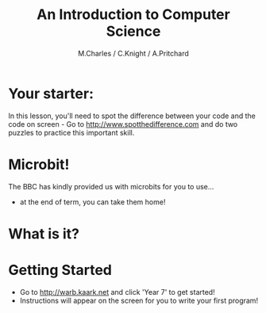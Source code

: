 #+OPTIONS: num:nil
#+OPTIONS: toc:nil
#+Author: M.Charles / C.Knight / A.Pritchard
#+Title: An Introduction to Computer Science
#+Email: @warblington.hants.sch.uk

* Your starter:
In this lesson, you'll need to spot the difference between your code and the code on screen - 
Go to http://www.spotthedifference.com and do two puzzles to practice this important skill. 
* Microbit!
The BBC has kindly provided us with microbits for you to use...
- at the end of term, you can take them home!
[[../img/microbit.jpg]]
* What is it?
#+REVEAL_HTML: <iframe width="640" height="360" src="https://www.youtube.com/embed/Wuza5WXiMkc" frameborder="0" allowfullscreen></iframe>
* Getting Started
- Go to http://warb.kaark.net and click 'Year 7' to get started!
- Instructions will appear on the screen for you to write your first program!
